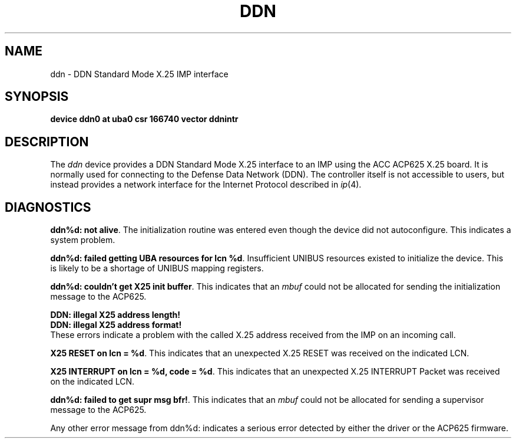 .\"	@(#)ddn.4	6.1 (Berkeley) 8/8/85
.\"
.TH DDN 4 ""
.UC 6
.SH NAME
ddn \- DDN Standard Mode X.25 IMP interface
.SH SYNOPSIS
.B "device ddn0 at uba0 csr 166740 vector ddnintr"
.SH DESCRIPTION
The 
.I ddn
device provides a DDN Standard Mode X.25 interface to an IMP using
the ACC ACP625 X.25 board.  It is normally used for connecting to
the Defense Data Network (DDN).  The controller itself is not accessible
to users, but instead provides a network interface for the
Internet Protocol described in
.IR ip (4).
.SH DIAGNOSTICS
.BR "ddn%d: not alive" .
The initialization routine was entered even though the device
did not autoconfigure.  This indicates a system problem.
.PP
.BR "ddn%d: failed getting UBA resources for lcn %d" .
Insufficient UNIBUS resources existed to initialize the device.
This is likely to be a shortage of UNIBUS mapping registers.
.PP
.BR "ddn%d: couldn't get X25 init buffer" .
This indicates that an 
.I mbuf
could not be allocated for sending the initialization message to the
ACP625.
.PP
.BR "DDN: illegal X25 address length!"
.br
.BR "DDN: illegal X25 address format!"
.br
These errors indicate a problem with the called X.25 address received
from the IMP on an incoming call.
.PP
.BR "X25 RESET on lcn = %d" .
This indicates that an unexpected X.25 RESET was received on the
indicated LCN.
.PP
.BR "X25 INTERRUPT on lcn = %d, code = %d" .
This indicates that an unexpected X.25 INTERRUPT Packet was received on the
indicated LCN.
.PP
.BR "ddn%d: failed to get supr msg bfr!" .
This indicates that an 
.I mbuf
could not be allocated for sending a supervisor message to the
ACP625.
.PP
Any other error message from ddn%d: indicates a serious error
detected by either the driver or the ACP625 firmware.
